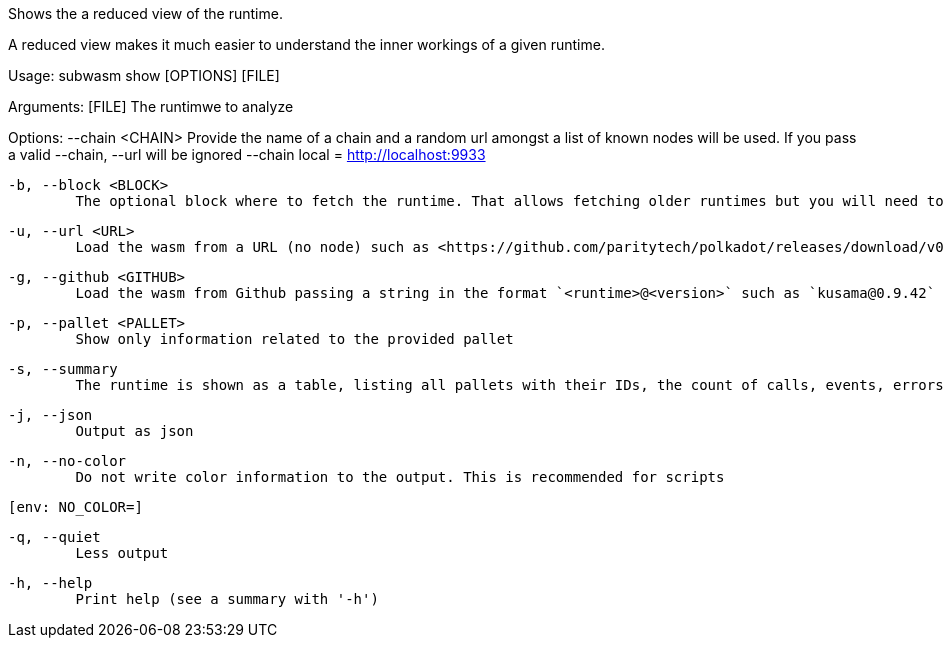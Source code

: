 Shows the a reduced view of the runtime.

A reduced view makes it much easier to understand the inner workings of a given runtime.

Usage: subwasm show [OPTIONS] [FILE]

Arguments:
  [FILE]
          The runtimwe to analyze

Options:
      --chain <CHAIN>
          Provide the name of a chain and a random url amongst a list of known nodes will be used. If you pass a valid --chain, --url will be ignored --chain local = http://localhost:9933

  -b, --block <BLOCK>
          The optional block where to fetch the runtime. That allows fetching older runtimes but you will need to connect to archive nodes. Currently, you must pass a block hash. Passing the block numbers is not supported

  -u, --url <URL>
          Load the wasm from a URL (no node) such as <https://github.com/paritytech/polkadot/releases/download/v0.9.42/polkadot_runtime-v9420.compact.compressed.wasm>

  -g, --github <GITHUB>
          Load the wasm from Github passing a string in the format `<runtime>@<version>` such as `kusama@0.9.42`

  -p, --pallet <PALLET>
          Show only information related to the provided pallet

  -s, --summary
          The runtime is shown as a table, listing all pallets with their IDs, the count of calls, events, errors, constants and storage items

  -j, --json
          Output as json

  -n, --no-color
          Do not write color information to the output. This is recommended for scripts
          
          [env: NO_COLOR=]

  -q, --quiet
          Less output

  -h, --help
          Print help (see a summary with '-h')
